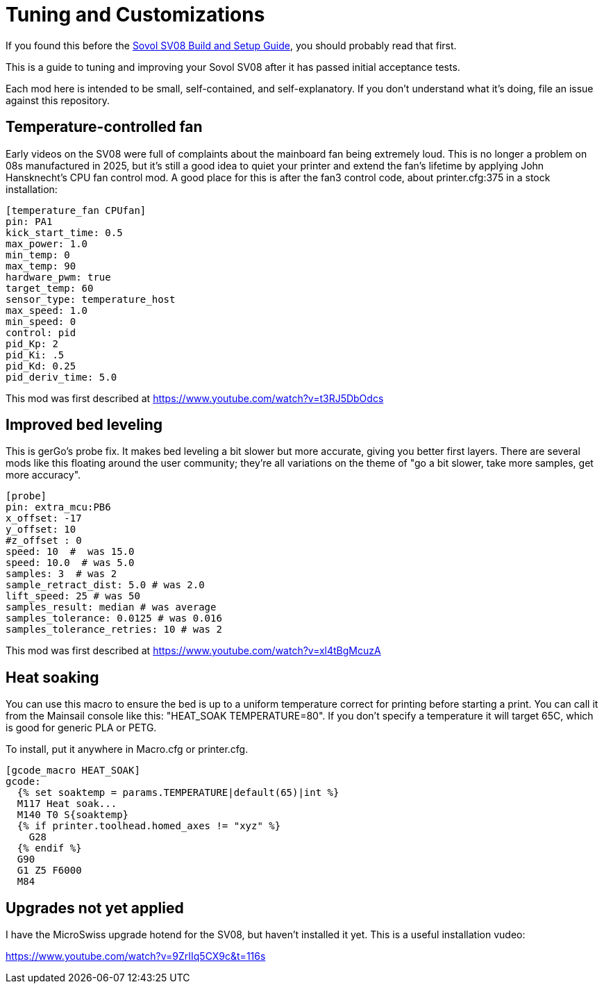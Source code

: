 = Tuning and Customizations
// batchspell: add cfg 

If you found this before the link:setup.adoc[Sovol SV08 Build and Setup Guide],
you should probably read that first.

This is a guide to tuning and improving your Sovol SV08
after it has passed initial acceptance tests.

Each mod here is intended to be small, self-contained, and
self-explanatory. If you don't understand what it's doing, file an
issue against this repository.

== Temperature-controlled fan

Early videos on the SV08 were full of complaints about the mainboard
fan being extremely loud. This is no longer a problem on 08s
manufactured in 2025, but it's still a good idea to quiet your printer
and extend the fan's lifetime by applying John Hansknecht's CPU fan
control mod. A good place for this is after the fan3 control code,
about printer.cfg:375 in a stock installation:

// batchspell: off
----
[temperature_fan CPUfan]
pin: PA1
kick_start_time: 0.5
max_power: 1.0
min_temp: 0
max_temp: 90
hardware_pwm: true
target_temp: 60
sensor_type: temperature_host
max_speed: 1.0
min_speed: 0
control: pid
pid_Kp: 2     
pid_Ki: .5     
pid_Kd: 0.25     
pid_deriv_time: 5.0
----
// batchspell: on

This mod was first described at
https://www.youtube.com/watch?v=t3RJ5DbOdcs

== Improved bed leveling

This is gerGo's probe fix.  It makes bed leveling a bit slower but
more accurate, giving you better first layers. There are several mods
like this floating around the user community; they're all variations
on the theme of "go a bit slower, take more samples, get more accuracy".

// batchspell: off
----
[probe]
pin: extra_mcu:PB6
x_offset: -17                  
y_offset: 10             
#z_offset : 0
speed: 10  #  was 15.0
speed: 10.0  # was 5.0
samples: 3  # was 2
sample_retract_dist: 5.0 # was 2.0
lift_speed: 25 # was 50
samples_result: median # was average
samples_tolerance: 0.0125 # was 0.016
samples_tolerance_retries: 10 # was 2
----
// batchspell: on

This mod was first described at
https://www.youtube.com/watch?v=xl4tBgMcuzA

== Heat soaking

You can use this macro to ensure the bed is up to a uniform
temperature correct for printing before starting a print.
You can call it from the Mainsail console like this:
"HEAT_SOAK TEMPERATURE=80". If you don't specify a temperature
it will target 65C, which is good for generic PLA or PETG.

To install, put it anywhere in Macro.cfg or printer.cfg.

// batchspell: off
----
[gcode_macro HEAT_SOAK]
gcode:
  {% set soaktemp = params.TEMPERATURE|default(65)|int %}
  M117 Heat soak...
  M140 T0 S{soaktemp}
  {% if printer.toolhead.homed_axes != "xyz" %}
    G28
  {% endif %}
  G90 
  G1 Z5 F6000
  M84
----
// batchspell: on

== Upgrades not yet applied

I have the MicroSwiss upgrade hotend for the SV08, but haven't
installed it yet.  This is a useful installation vudeo:

https://www.youtube.com/watch?v=9ZrIIq5CX9c&t=116s
